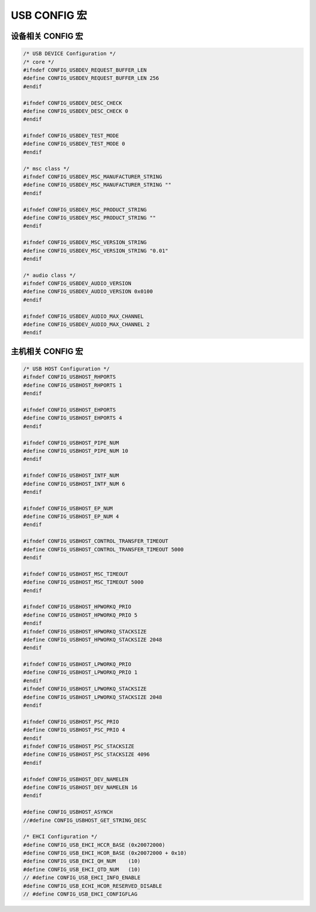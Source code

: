 USB CONFIG 宏
=========================


设备相关 CONFIG  宏
---------------------

.. code-block:: C

    /* USB DEVICE Configuration */
    /* core */
    #ifndef CONFIG_USBDEV_REQUEST_BUFFER_LEN
    #define CONFIG_USBDEV_REQUEST_BUFFER_LEN 256
    #endif

    #ifndef CONFIG_USBDEV_DESC_CHECK
    #define CONFIG_USBDEV_DESC_CHECK 0
    #endif

    #ifndef CONFIG_USBDEV_TEST_MODE
    #define CONFIG_USBDEV_TEST_MODE 0
    #endif

    /* msc class */
    #ifndef CONFIG_USBDEV_MSC_MANUFACTURER_STRING
    #define CONFIG_USBDEV_MSC_MANUFACTURER_STRING ""
    #endif

    #ifndef CONFIG_USBDEV_MSC_PRODUCT_STRING
    #define CONFIG_USBDEV_MSC_PRODUCT_STRING ""
    #endif

    #ifndef CONFIG_USBDEV_MSC_VERSION_STRING
    #define CONFIG_USBDEV_MSC_VERSION_STRING "0.01"
    #endif

    /* audio class */
    #ifndef CONFIG_USBDEV_AUDIO_VERSION
    #define CONFIG_USBDEV_AUDIO_VERSION 0x0100
    #endif

    #ifndef CONFIG_USBDEV_AUDIO_MAX_CHANNEL
    #define CONFIG_USBDEV_AUDIO_MAX_CHANNEL 2
    #endif


主机相关 CONFIG  宏
---------------------

.. code-block:: C

    /* USB HOST Configuration */
    #ifndef CONFIG_USBHOST_RHPORTS
    #define CONFIG_USBHOST_RHPORTS 1
    #endif

    #ifndef CONFIG_USBHOST_EHPORTS
    #define CONFIG_USBHOST_EHPORTS 4
    #endif

    #ifndef CONFIG_USBHOST_PIPE_NUM
    #define CONFIG_USBHOST_PIPE_NUM 10
    #endif

    #ifndef CONFIG_USBHOST_INTF_NUM
    #define CONFIG_USBHOST_INTF_NUM 6
    #endif

    #ifndef CONFIG_USBHOST_EP_NUM
    #define CONFIG_USBHOST_EP_NUM 4
    #endif

    #ifndef CONFIG_USBHOST_CONTROL_TRANSFER_TIMEOUT
    #define CONFIG_USBHOST_CONTROL_TRANSFER_TIMEOUT 5000
    #endif

    #ifndef CONFIG_USBHOST_MSC_TIMEOUT
    #define CONFIG_USBHOST_MSC_TIMEOUT 5000
    #endif

    #ifndef CONFIG_USBHOST_HPWORKQ_PRIO
    #define CONFIG_USBHOST_HPWORKQ_PRIO 5
    #endif
    #ifndef CONFIG_USBHOST_HPWORKQ_STACKSIZE
    #define CONFIG_USBHOST_HPWORKQ_STACKSIZE 2048
    #endif

    #ifndef CONFIG_USBHOST_LPWORKQ_PRIO
    #define CONFIG_USBHOST_LPWORKQ_PRIO 1
    #endif
    #ifndef CONFIG_USBHOST_LPWORKQ_STACKSIZE
    #define CONFIG_USBHOST_LPWORKQ_STACKSIZE 2048
    #endif

    #ifndef CONFIG_USBHOST_PSC_PRIO
    #define CONFIG_USBHOST_PSC_PRIO 4
    #endif
    #ifndef CONFIG_USBHOST_PSC_STACKSIZE
    #define CONFIG_USBHOST_PSC_STACKSIZE 4096
    #endif

    #ifndef CONFIG_USBHOST_DEV_NAMELEN
    #define CONFIG_USBHOST_DEV_NAMELEN 16
    #endif

    #define CONFIG_USBHOST_ASYNCH
    //#define CONFIG_USBHOST_GET_STRING_DESC

    /* EHCI Configuration */
    #define CONFIG_USB_EHCI_HCCR_BASE (0x20072000)
    #define CONFIG_USB_EHCI_HCOR_BASE (0x20072000 + 0x10)
    #define CONFIG_USB_EHCI_QH_NUM    (10)
    #define CONFIG_USB_EHCI_QTD_NUM   (10)
    // #define CONFIG_USB_EHCI_INFO_ENABLE
    #define CONFIG_USB_ECHI_HCOR_RESERVED_DISABLE
    // #define CONFIG_USB_EHCI_CONFIGFLAG